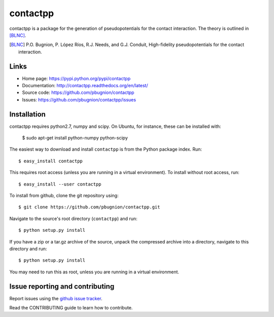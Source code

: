 .. Automatically generated from LONG_DESCRIPTION keyword in 
.. setup.py. Do not edit directly.

contactpp
=========

contactpp is a package for the generation of pseudopotentials for the 
contact interaction. The theory is outlined in [BLNC]_. 


.. [BLNC] P.O. Bugnion, P. López Ríos, R.J. Needs, and G.J. Conduit, 
         High-fidelity pseudopotentials for the contact interaction.

Links
-----

* Home page: https://pypi.python.org/pypi/contactpp
* Documentation: http://contactpp.readthedocs.org/en/latest/
* Source code: https://github.com/pbugnion/contactpp
* Issues: https://github.com/pbugnion/contactpp/issues


Installation
------------

contactpp requires python2.7, numpy and scipy. On Ubuntu, for instance,
these can be installed with:

    $ sudo apt-get install python-numpy python-scipy

The easiest way to download and install ``contactpp`` is from the Python
package index. Run::

    $ easy_install contactpp

This requires root access (unless you are running in a virtual environment).
To install without root access, run::

    $ easy_install --user contactpp

To install from github, clone the git repository using::

    $ git clone https://github.com/pbugnion/contactpp.git

Navigate to the source's root directory (``contactpp``) and run::

    $ python setup.py install

If you have a zip or a tar.gz archive of the source, unpack the compressed archive into a directory, navigate to this directory and run::

    $ python setup.py install

You may need to run this as root, unless you are running in a virtual environment.



Issue reporting and contributing
--------------------------------

Report issues using the `github issue tracker <https://github.com/pbugnion/contactpp/issues>`_.

Read the CONTRIBUTING guide to learn how to contribute.
